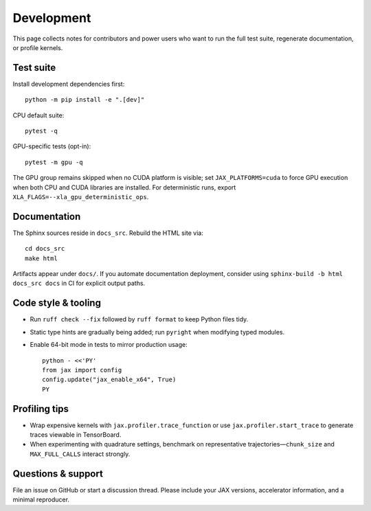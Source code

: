 Development
===========

This page collects notes for contributors and power users who want to run the
full test suite, regenerate documentation, or profile kernels.

Test suite
----------

Install development dependencies first::

   python -m pip install -e ".[dev]"

CPU default suite::

   pytest -q

GPU-specific tests (opt-in)::

   pytest -m gpu -q

The GPU group remains skipped when no CUDA platform is visible; set
``JAX_PLATFORMS=cuda`` to force GPU execution when both CPU and CUDA libraries
are installed.  For deterministic runs, export ``XLA_FLAGS=--xla_gpu_deterministic_ops``.

Documentation
-------------

The Sphinx sources reside in ``docs_src``.  Rebuild the HTML site via::

   cd docs_src
   make html

Artifacts appear under ``docs/``.  If you automate documentation deployment,
consider using ``sphinx-build -b html docs_src docs`` in CI for explicit output
paths.

Code style & tooling
--------------------

- Run ``ruff check --fix`` followed by ``ruff format`` to keep Python files tidy.
- Static type hints are gradually being added; run ``pyright`` when modifying
  typed modules.
- Enable 64-bit mode in tests to mirror production usage::

     python - <<'PY'
     from jax import config
     config.update("jax_enable_x64", True)
     PY

Profiling tips
--------------

- Wrap expensive kernels with ``jax.profiler.trace_function`` or use
  ``jax.profiler.start_trace`` to generate traces viewable in TensorBoard.
- When experimenting with quadrature settings, benchmark on representative
  trajectories—``chunk_size`` and ``MAX_FULL_CALLS`` interact strongly.

Questions & support
-------------------

File an issue on GitHub or start a discussion thread.  Please include your JAX
versions, accelerator information, and a minimal reproducer.
